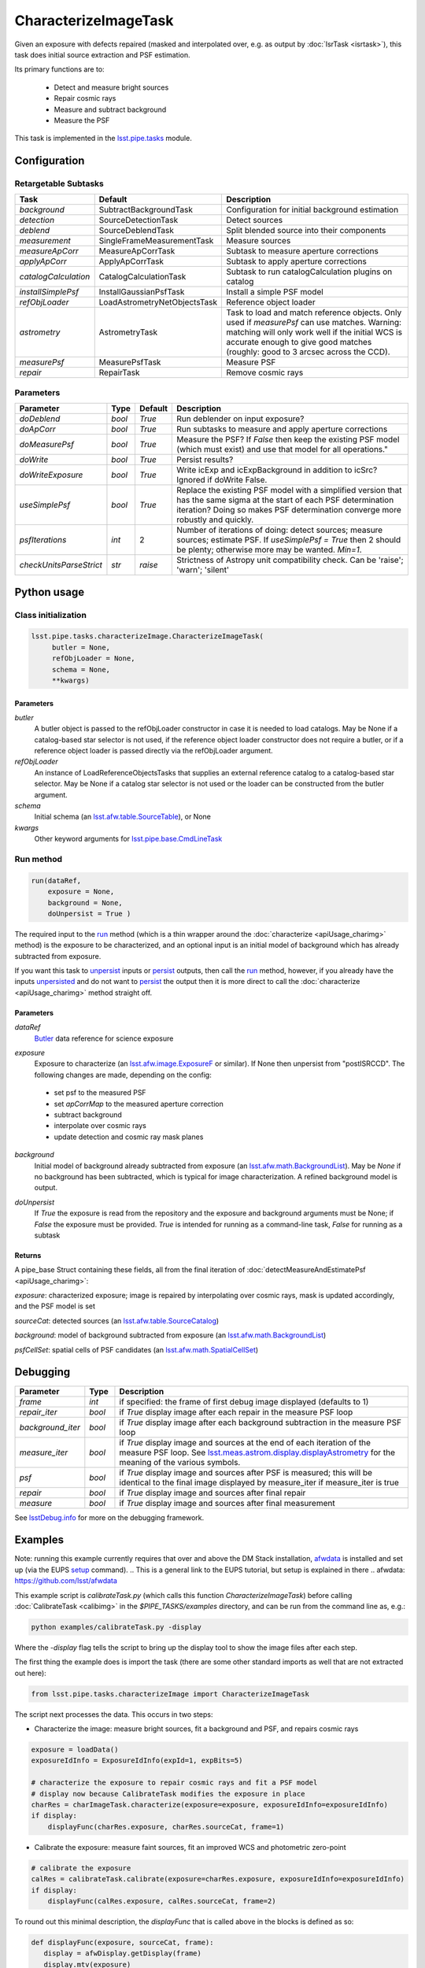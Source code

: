 #####################
CharacterizeImageTask
#####################

Given an exposure with defects repaired (masked and interpolated over,
e.g. as output by :doc:`IsrTask <isrtask>`), this task does initial
source extraction and PSF estimation.


Its primary functions are to:

  - Detect and measure bright sources

  - Repair cosmic rays

  - Measure and subtract background

  - Measure the PSF


This task is implemented in the `lsst.pipe.tasks`_ module.

.. _`lsst.pipe.tasks`: https://lsst-web.ncsa.illinois.edu/doxygen/x_masterDoxyDoc/pipe_tasks.html

.. seealso::
   
    This task is most commonly called by :doc:`ProcessCcd <processccd>`.

    API Usage: See :doc:`CharacterizeImageTask API <apiUsage_charimg>`

Configuration
=============


Retargetable Subtasks
---------------------

.. csv-table:: 
   :header: Task, Default, Description
   :widths: 15, 25, 50

	`background`,  SubtractBackgroundTask,    Configuration for initial background estimation
	`detection`,  SourceDetectionTask, Detect sources
	`deblend`,  SourceDeblendTask, Split blended source into their components
	`measurement`,  SingleFrameMeasurementTask, Measure sources
	`measureApCorr`,   MeasureApCorrTask, Subtask to measure aperture corrections
	`applyApCorr`,  ApplyApCorrTask, Subtask to apply aperture corrections
	`catalogCalculation`,  CatalogCalculationTask, Subtask to run catalogCalculation plugins on catalog
	`installSimplePsf`,   InstallGaussianPsfTask, Install a simple PSF model
	`refObjLoader`,   LoadAstrometryNetObjectsTask, Reference object loader
	`astrometry`,  AstrometryTask, Task to load and match reference objects. Only used if `measurePsf` can use matches. Warning: matching will only work well if the initial WCS is accurate enough to give good matches (roughly: good to 3 arcsec across the CCD).
	`measurePsf`,  MeasurePsfTask, Measure PSF
	`repair`,   RepairTask, Remove cosmic rays
 


Parameters
----------

.. csv-table:: 
   :header: Parameter, Type, Default, Description
   :widths: 10, 5, 5, 50

   `doDeblend`, `bool`,  `True`, Run deblender on input exposure?
   `doApCorr`, `bool`,  `True`,  Run subtasks to measure and apply aperture corrections
   `doMeasurePsf`, `bool`,  `True`, Measure the PSF? If `False` then keep the existing PSF model (which must exist) and use that model for all operations."
   `doWrite`, `bool`,  `True`, Persist results?
   `doWriteExposure`, `bool`,  `True`, Write icExp and icExpBackground in addition to icSrc? Ignored if doWrite False.
   `useSimplePsf`, `bool`,  `True`, Replace the existing PSF model with a simplified version that has the same sigma at the start of each PSF determination iteration? Doing so makes PSF determination converge more robustly and quickly.
   `psfIterations`, `int`,  2 ,    Number of iterations of doing: detect sources; measure sources; estimate PSF. If `useSimplePsf = True` then 2 should be plenty; otherwise more may be wanted. `Min=1`.
   `checkUnitsParseStrict`,  `str`, `raise`, Strictness of Astropy unit compatibility check.  Can be 'raise'; 'warn'; 'silent'


Python usage
============
 
Class initialization
--------------------

.. code-block:: python

   lsst.pipe.tasks.characterizeImage.CharacterizeImageTask(
 	butler = None,
 	refObjLoader = None,
 	schema = None,
 	**kwargs)

Parameters
^^^^^^^^^^

`butler`
  A butler object is passed to the refObjLoader constructor in case it is needed to load catalogs. May be None if a catalog-based star selector is not used, if the reference object loader constructor does not require a butler, or if a reference object loader is passed directly via the refObjLoader argument.
`refObjLoader`
  An instance of LoadReferenceObjectsTasks that supplies an external reference catalog to a catalog-based star selector. May be None if a catalog star selector is not used or the loader can be constructed from the butler argument.
`schema`
  Initial schema (an `lsst.afw.table.SourceTable <#>`_), or None
`kwargs`
  Other keyword arguments for `lsst.pipe.base.CmdLineTask`_

.. _`lsst.pipe.base.CmdLineTask`: https://lsst-web.ncsa.illinois.edu/doxygen/x_masterDoxyDoc/classlsst_1_1pipe_1_1base_1_1cmd_line_task_1_1_cmd_line_task.html

.. sourcetable above: We want to eventually link this to a descrip of what the afw.table.SourceTable obj is

Run method
----------
 
.. code-block:: python

  run(dataRef,
      exposure = None,
      background = None,
      doUnpersist = True )		

The required input to the `run`_ method  (which is a thin wrapper around the :doc:`characterize <apiUsage_charimg>` method) is the exposure to be characterized, and an optional input is an initial model of background which has already subtracted from exposure.

.. _`run`:   https://lsst-web.ncsa.illinois.edu/doxygen/x_masterDoxyDoc/classlsst_1_1pipe_1_1tasks_1_1characterize_image_1_1_characterize_image_task.html#a2db834efb17f00355c46daf26de7ceb5

If you want this task to `unpersist <#>`_ inputs or `persist <#>`_ outputs, then call the `run`_ method, however, if you already have the inputs `unpersisted <#>`_ and do not want to `persist <#>`_ the output then it is more direct to call the :doc:`characterize <apiUsage_charimg>` method straight off.

.. We will link to pages that explain the persistence terms more technically



Parameters
^^^^^^^^^^


`dataRef`
  `Butler <#>`_ data reference for science exposure

.. Butler: we'll link to this in a glossary, minimally
   

`exposure`
  Exposure to characterize (an `lsst.afw.image.ExposureF`_ or similar). If None then unpersist from "postISRCCD". The following changes are made, depending on the config:

.. _`lsst.afw.image.ExposureF`: https://lsst-web.ncsa.illinois.edu/doxygen/x_masterDoxyDoc/namespacelsst_1_1afw_1_1image.html

  - set psf to the measured PSF

  - set `apCorrMap` to the measured aperture correction
    
  - subtract background

  - interpolate over cosmic rays

  - update detection and cosmic ray mask planes

`background`
  Initial model of background already subtracted from exposure (an `lsst.afw.math.BackgroundList`_). May be `None` if no background has been subtracted, which is typical for image characterization. A refined background model is output.

.. _`lsst.afw.math.BackgroundList`: https://lsst-web.ncsa.illinois.edu/doxygen/x_masterDoxyDoc/namespacelsst_1_1afw_1_1math.html

.. There is not an exact BackgroundList obj in lsst.afw.math, but several similar type objs (?)

`doUnpersist`
  If `True` the exposure is read from the repository and the exposure and background arguments must be None; if `False` the exposure must be provided. `True` is intended for running as a command-line task, `False` for running as a subtask

Returns
^^^^^^^

A pipe_base Struct containing these fields, all from the final iteration of :doc:`detectMeasureAndEstimatePsf <apiUsage_charimg>`:

`exposure`: characterized exposure; image is repaired by interpolating over cosmic rays, mask is updated accordingly, and the PSF model is set

`sourceCat`: detected sources (an `lsst.afw.table.SourceCatalog <#>`_)

.. We want to eventually link this to a descrip of the available types of catalogs in afw.table
.. Does it matter at this point to user that output catalogs are of type `icSrc <#>` ?
.. We want to eventually link this to a page with a descrip of the available types of catalogs
   
`background`: model of background subtracted from exposure (an `lsst.afw.math.BackgroundList`_)

`psfCellSet`: spatial cells of PSF candidates (an `lsst.afw.math.SpatialCellSet`_)

.. _`lsst.afw.math.SpatialCellSet`: https://lsst-web.ncsa.illinois.edu/doxygen/x_masterDoxyDoc/classlsst_1_1afw_1_1math_1_1_spatial_cell_set.html


  






Debugging
=========

.. csv-table:: 
   :header: Parameter, Type, Description
   :widths: 10, 5, 50


        `frame`, `int`, if specified: the frame of first debug image displayed (defaults to 1)	    
        `repair_iter`, `bool`,  if `True` display image after each repair in the measure PSF loop
	`background_iter`, `bool`,  if `True` display image after each background subtraction in the measure PSF loop
	`measure_iter`, `bool`,  if `True` display image and sources at the end of each iteration of the measure PSF loop.  See `lsst.meas.astrom.display.displayAstrometry`_  for the meaning of the various symbols.
	`psf`, `bool`,  if `True` display image and sources after PSF is measured; this will be identical to the final image displayed by measure_iter if measure_iter is true
	`repair`, `bool`,  if `True` display image and sources after final repair
	`measure`, `bool`,  if `True` display image and sources after final measurement

.. _`lsst.meas.astrom.display.displayAstrometry`:  https://lsst-web.ncsa.illinois.edu/doxygen/x_masterDoxyDoc/namespacelsst_1_1meas_1_1astrom_1_1display.html#aba98ee54d502f211b69ff35db4d36f94

See `lsstDebug.info`_ for more on the debugging framework.

.. _`lsstDebug.info`: https://lsst-web.ncsa.illinois.edu/doxygen/x_masterDoxyDoc/classlsst_debug_1_1_info.html 



Examples
========

Note: running this example currently requires that over and above the DM Stack installation, `afwdata`_ is installed and set up (via the EUPS `setup <https://dev.lsstcorp.org/trac/wiki/EupsTutorial>`_ command).
.. This is a general link to the EUPS tutorial, but setup is explained in there
.. _`afwdata`: https://github.com/lsst/afwdata

This example script is `calibrateTask.py` (which calls this function `CharacterizeImageTask`) before calling :doc:`CalibrateTask <calibimg>` in the `$PIPE_TASKS/examples` directory, and can be run from the command line as, e.g.:

.. code-block:: python
  
     python examples/calibrateTask.py -display

Where the `-display` flag tells the script to bring up the display tool to show the image files after each step.
     
The first thing the example does is import the task (there are some other standard imports as well that are not extracted out here):

.. code-block:: python
		
    from lsst.pipe.tasks.characterizeImage import CharacterizeImageTask

The script next processes the data. This occurs in two steps:

- Characterize the image: measure bright sources, fit a background and PSF, and repairs cosmic rays

.. code-block:: python
		
     exposure = loadData()
     exposureIdInfo = ExposureIdInfo(expId=1, expBits=5)
 
     # characterize the exposure to repair cosmic rays and fit a PSF model
     # display now because CalibrateTask modifies the exposure in place
     charRes = charImageTask.characterize(exposure=exposure, exposureIdInfo=exposureIdInfo)
     if display:
         displayFunc(charRes.exposure, charRes.sourceCat, frame=1)

- Calibrate the exposure: measure faint sources, fit an improved WCS and photometric zero-point
		
.. code-block:: python

   
    # calibrate the exposure
    calRes = calibrateTask.calibrate(exposure=charRes.exposure, exposureIdInfo=exposureIdInfo)
    if display:
        displayFunc(calRes.exposure, calRes.sourceCat, frame=2)

To round out this minimal description, the `displayFunc` that is called above in the blocks is defined as so:

.. code-block:: python
		
 def displayFunc(exposure, sourceCat, frame):
    display = afwDisplay.getDisplay(frame)
    display.mtv(exposure)

    with display.Buffering():
        for s in sourceCat:
            xy = s.getCentroid()
            display.dot('+', *xy, ctype=afwDisplay.CYAN if s.get("flags_negative") else afwDisplay.GREEN)
	
     

Algorithm details
=================

The way `characterizeImage` works is to estimate an initial background
from an image where defects have been masked out, since a good
background model will be needed to extract objects properly and make
basic photometric measurements (it does this using a subtask which
defaults to `SubtractBackgroundTask`_).

.. _`SubtractBackgroundTask`: https://lsst-web.ncsa.illinois.edu/doxygen/x_masterDoxyDoc/classlsst_1_1meas_1_1algorithms_1_1subtract_background_1_1_subtract_background_task.html

It then does a straight subtraction of this background from the image
itself, pixel by pixel, which is a necessary prerequisite to
extracting out the actual objects in the image (which is done by a
separate subtask, which defaults to `SourceDetectionTask`_ ).

.. _`SourceDetectionTask`: https://lsst-web.ncsa.illinois.edu/doxygen/x_masterDoxyDoc/classlsst_1_1meas_1_1algorithms_1_1detection_1_1_source_detection_task.html

Also, a PSF is determined iteratively (using a subtask which defaults
to `MeasurePsfTask`_), in a loop in which more defects like cosmic
rays are detected and removed each time (using a subtask which
defaults to `RepairTask`_), thereby increasing the number of actual
sources detected and used to better determine the PSF in each
iteration.

.. _`MeasurePsfTask`:  https://lsst-web.ncsa.illinois.edu/doxygen/x_masterDoxyDoc/classlsst_1_1pipe_1_1tasks_1_1measure_psf_1_1_measure_psf_task.html

.. _`RepairTask`: https://lsst-web.ncsa.illinois.edu/doxygen/x_masterDoxyDoc/classlsst_1_1pipe_1_1tasks_1_1repair_1_1_repair_task.html
   
*[Need more specific input from developers on what to insert for algorithmic details here.]*
